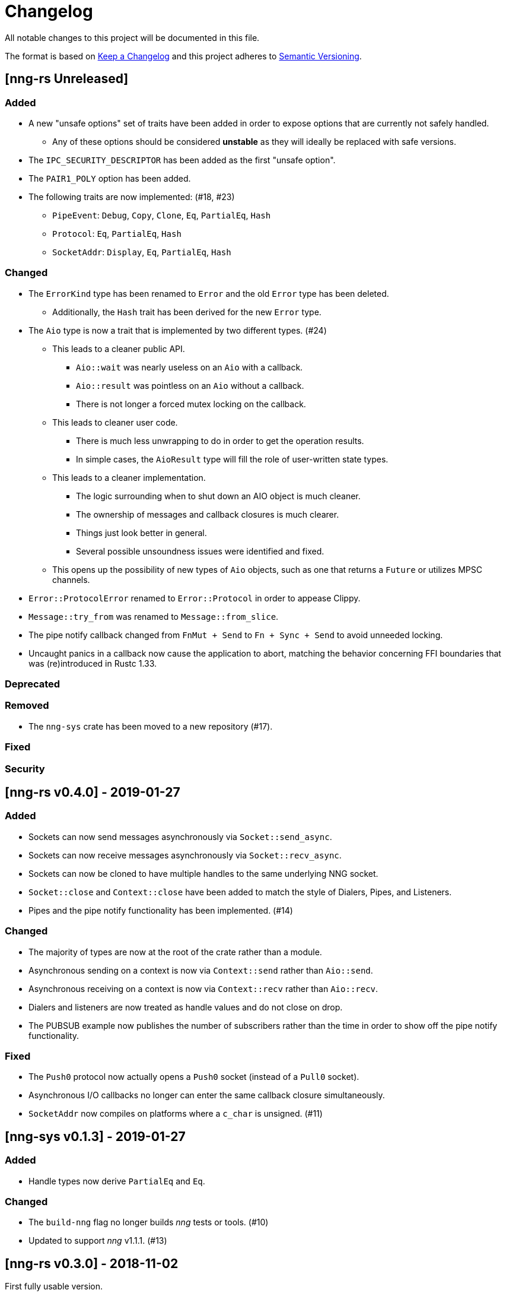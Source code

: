 = Changelog

All notable changes to this project will be documented in this file.

The format is based on https://keepachangelog.com/en/1.0.0/[Keep a Changelog] and this project adheres to https://semver.org/spec/v2.0.0.html[Semantic Versioning].

== [nng-rs Unreleased] ==

=== Added ===

* A new "unsafe options" set of traits have been added in order to expose options that are currently not safely handled.
	** Any of these options should be considered *unstable* as they will ideally be replaced with safe versions.
* The `IPC_SECURITY_DESCRIPTOR` has been added as the first "unsafe option".
* The `PAIR1_POLY` option has been added.
* The following traits are now implemented: (#18, #23)
	** `PipeEvent`: `Debug`, `Copy`, `Clone`, `Eq`, `PartialEq`, `Hash`
	** `Protocol`: `Eq`, `PartialEq`, `Hash`
	** `SocketAddr`: `Display`, `Eq`, `PartialEq`, `Hash`

=== Changed ===

* The `ErrorKind` type has been renamed to `Error` and the old `Error` type has been deleted.
	** Additionally, the `Hash` trait has been derived for the new `Error` type.
* The `Aio` type is now a trait that is implemented by two different types. (#24)
	** This leads to a cleaner public API.
		*** `Aio::wait` was nearly useless on an `Aio` with a callback.
		*** `Aio::result` was pointless on an `Aio` without a callback.
		*** There is not longer a forced mutex locking on the callback.
	** This leads to cleaner user code.
		*** There is much less unwrapping to do in order to get the operation results.
		*** In simple cases, the `AioResult` type will fill the role of user-written state types.
	** This leads to a cleaner implementation.
		*** The logic surrounding when to shut down an AIO object is much cleaner.
		*** The ownership of messages and callback closures is much clearer.
		*** Things just look better in general.
		*** Several possible unsoundness issues were identified and fixed.
	** This opens up the possibility of new types of `Aio` objects, such as one that returns a `Future` or utilizes MPSC channels.
* `Error::ProtocolError` renamed to `Error::Protocol` in order to appease Clippy.
* `Message::try_from` was renamed to `Message::from_slice`.
* The pipe notify callback changed from `FnMut + Send` to `Fn + Sync + Send` to avoid unneeded locking.
* Uncaught panics in a callback now cause the application to abort, matching the behavior concerning FFI boundaries that was (re)introduced in Rustc 1.33.

=== Deprecated ===

=== Removed ===

* The `nng-sys` crate has been moved to a new repository (#17).

=== Fixed ===

=== Security ===

//------------------------------------------------------------------------------
// Past Releases
//------------------------------------------------------------------------------

== [nng-rs v0.4.0] - 2019-01-27 ==

=== Added ===

* Sockets can now send messages asynchronously via `Socket::send_async`.
* Sockets can now receive messages asynchronously via `Socket::recv_async`.
* Sockets can now be cloned to have multiple handles to the same underlying NNG socket.
* `Socket::close` and `Context::close` have been added to match the style of Dialers, Pipes, and Listeners.
* Pipes and the pipe notify functionality has been implemented. (#14)

=== Changed ===

* The majority of types are now at the root of the crate rather than a module.
* Asynchronous sending on a context is now via `Context::send` rather than `Aio::send`.
* Asynchronous receiving on a context is now via `Context::recv` rather than `Aio::recv`.
* Dialers and listeners are now treated as handle values and do not close on drop.
* The PUBSUB example now publishes the number of subscribers rather than the time in order to show off the pipe notify functionality.

=== Fixed ===

* The `Push0` protocol now actually opens a `Push0` socket (instead of a `Pull0` socket).
* Asynchronous I/O callbacks no longer can enter the same callback closure simultaneously.
* `SocketAddr` now compiles on platforms where a `c_char` is unsigned. (#11)

== [nng-sys v0.1.3] - 2019-01-27 ==

=== Added ===

* Handle types now derive `PartialEq` and `Eq`.

=== Changed ===

* The `build-nng` flag no longer builds _nng_ tests or tools. (#10)
* Updated to support _nng_ v1.1.1. (#13)

== [nng-rs v0.3.0] - 2018-11-02 ==

First fully usable version.

== [nng-sys v0.1.2] - 2018-11-02 ==

First fully usable version
